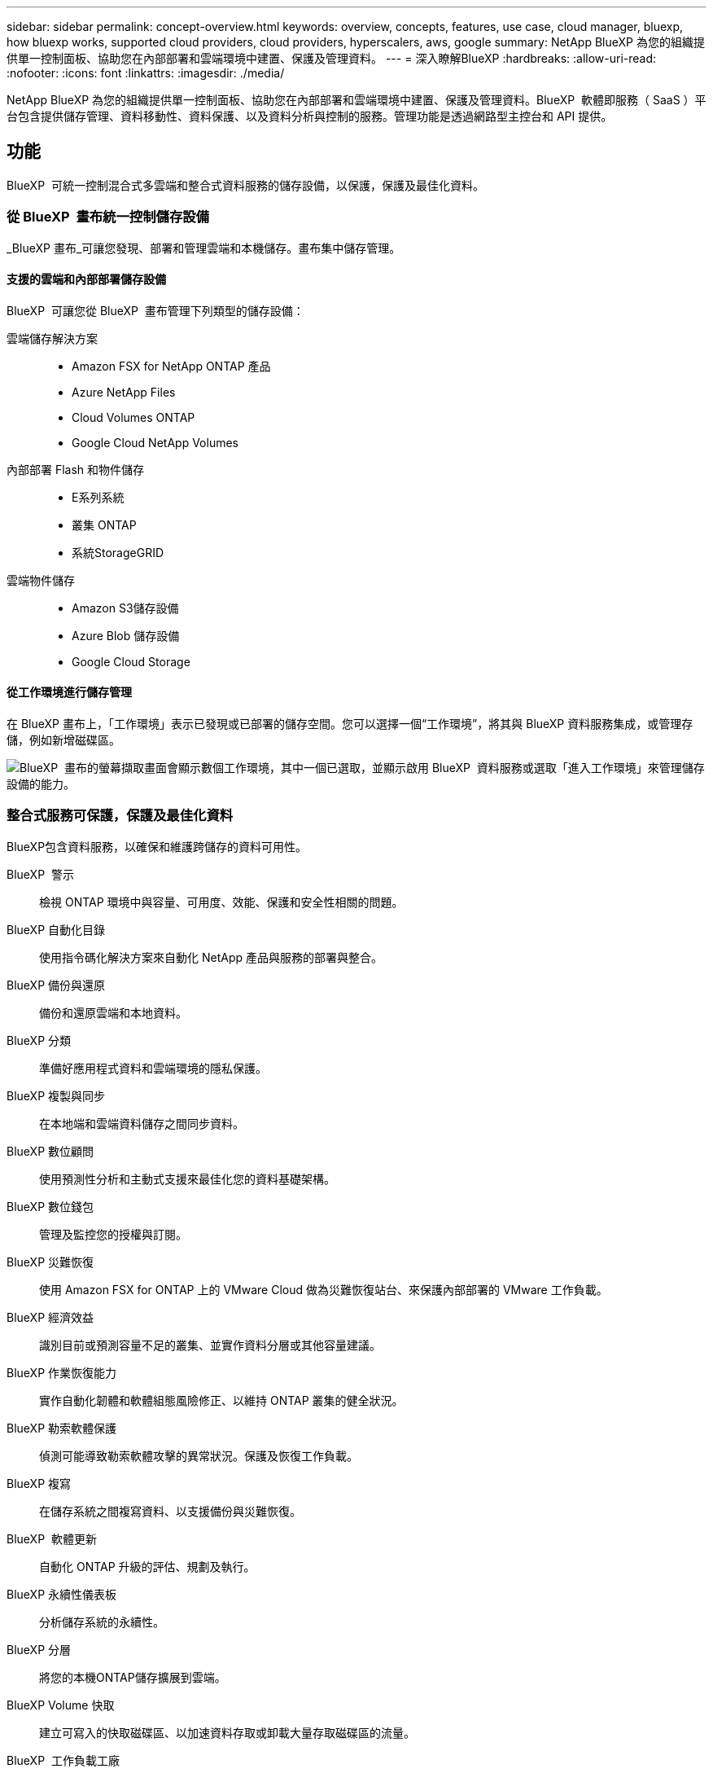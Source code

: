 ---
sidebar: sidebar 
permalink: concept-overview.html 
keywords: overview, concepts, features, use case, cloud manager, bluexp, how bluexp works, supported cloud providers, cloud providers, hyperscalers, aws, google 
summary: NetApp BlueXP 為您的組織提供單一控制面板、協助您在內部部署和雲端環境中建置、保護及管理資料。 
---
= 深入瞭解BlueXP
:hardbreaks:
:allow-uri-read: 
:nofooter: 
:icons: font
:linkattrs: 
:imagesdir: ./media/


[role="lead"]
NetApp BlueXP 為您的組織提供單一控制面板、協助您在內部部署和雲端環境中建置、保護及管理資料。BlueXP  軟體即服務（ SaaS ）平台包含提供儲存管理、資料移動性、資料保護、以及資料分析與控制的服務。管理功能是透過網路型主控台和 API 提供。



== 功能

BlueXP  可統一控制混合式多雲端和整合式資料服務的儲存設備，以保護，保護及最佳化資料。



=== 從 BlueXP  畫布統一控制儲存設備

_BlueXP 畫布_可讓您發現、部署和管理雲端和本機儲存。畫布集中儲存管理。



==== 支援的雲端和內部部署儲存設備

BlueXP  可讓您從 BlueXP  畫布管理下列類型的儲存設備：

雲端儲存解決方案::
+
--
* Amazon FSX for NetApp ONTAP 產品
* Azure NetApp Files
* Cloud Volumes ONTAP
* Google Cloud NetApp Volumes


--
內部部署 Flash 和物件儲存::
+
--
* E系列系統
* 叢集 ONTAP
* 系統StorageGRID


--
雲端物件儲存::
+
--
* Amazon S3儲存設備
* Azure Blob 儲存設備
* Google Cloud Storage


--




==== 從工作環境進行儲存管理

在 BlueXP 畫布上，「工作環境」表示已發現或已部署的儲存空間。您可以選擇一個“工作環境”，將其與 BlueXP 資料服務集成，或管理存儲，例如新增磁碟區。

image:screenshot-canvas.png["BlueXP  畫布的螢幕擷取畫面會顯示數個工作環境，其中一個已選取，並顯示啟用 BlueXP  資料服務或選取「進入工作環境」來管理儲存設備的能力。"]



=== 整合式服務可保護，保護及最佳化資料

BlueXP包含資料服務，以確保和維護跨儲存的資料可用性。

BlueXP  警示:: 檢視 ONTAP 環境中與容量、可用度、效能、保護和安全性相關的問題。
BlueXP 自動化目錄:: 使用指令碼化解決方案來自動化 NetApp 產品與服務的部署與整合。
BlueXP 備份與還原:: 備份和還原雲端和本地資料。
BlueXP 分類:: 準備好應用程式資料和雲端環境的隱私保護。
BlueXP 複製與同步:: 在本地端和雲端資料儲存之間同步資料。
BlueXP 數位顧問:: 使用預測性分析和主動式支援來最佳化您的資料基礎架構。
BlueXP 數位錢包:: 管理及監控您的授權與訂閱。
BlueXP 災難恢復:: 使用 Amazon FSX for ONTAP 上的 VMware Cloud 做為災難恢復站台、來保護內部部署的 VMware 工作負載。
BlueXP 經濟效益:: 識別目前或預測容量不足的叢集、並實作資料分層或其他容量建議。
BlueXP 作業恢復能力:: 實作自動化韌體和軟體組態風險修正、以維持 ONTAP 叢集的健全狀況。
BlueXP 勒索軟體保護:: 偵測可能導致勒索軟體攻擊的異常狀況。保護及恢復工作負載。
BlueXP 複寫:: 在儲存系統之間複寫資料、以支援備份與災難恢復。
BlueXP  軟體更新:: 自動化 ONTAP 升級的評估、規劃及執行。
BlueXP 永續性儀表板:: 分析儲存系統的永續性。
BlueXP 分層:: 將您的本機ONTAP儲存擴展到雲端。
BlueXP Volume 快取:: 建立可寫入的快取磁碟區、以加速資料存取或卸載大量存取磁碟區的流量。
BlueXP  工作負載工廠:: 使用 Amazon FSX for NetApp ONTAP 設計，設定及操作關鍵工作負載。


https://www.netapp.com/bluexp/["深入瞭解 BlueXP  和可用的資料服務"^]



== 支援的雲端供應商

BlueXP可讓您管理雲端儲存設備、並在Amazon Web Services、Microsoft Azure及Google Cloud中使用雲端服務。



== 成本

BlueXP 的定價取決於您使用的服務。 https://bluexp.netapp.com/pricing["瞭解BlueXP定價"^]



== 藍圖的運作方式

BlueXP  包含透過 SaaS 層提供的網路型主控台，資源與存取管理系統，可管理工作環境並啟用 BlueXP  雲端服務的 Connectors ，以及可滿足業務需求的不同部署模式。



=== 軟體即服務

BlueXP  可透過和 API 存取 https://console.bluexp.netapp.com["網路型主控台"^]。這項 SaaS 體驗可讓您在發行時自動存取最新功能、並在 BlueXP  組織、專案和連接器之間輕鬆切換。



=== BlueXP  身分識別與存取管理（ IAM ）

BlueXP  身分識別與存取管理（ IAM ）是一種資源與存取管理模式、可提供精細的資源與權限管理：

* 頂層組織 _ 可讓您管理各種專案的存取權
* _Folders_ 可讓您將相關專案分組在一起
* 資源管理可讓您將資源與一或多個資料夾或專案建立關聯
* 存取管理可讓您將角色指派給組織階層不同層級的成員


在標準或受限模式下使用 BlueXP 時，支援 BlueXP IAM。如果您在私人模式下使用 BlueXP，則可以使用 BlueXP 帳戶來管理工作區、使用者和資源。

* link:concept-identity-and-access-management.html["深入瞭解 BlueXP  IAM"]




=== 連接器

您不需要 Connector 即可開始使用 BlueXP 、但您需要建立 Connector 才能解除鎖定所有 BlueXP 功能和服務。連接器可讓您管理本機和雲端環境中的資源和流程。您需要它來管理工作環境（例如Cloud Volumes ONTAP）並使用許多BlueXP服務。

link:concept-connectors.html["深入瞭解連接器"]。



=== 部署模式

BlueXP  提供三種部署模式。_ 標準模式 _ 運用 BlueXP  軟體即服務（ SaaS ）層來提供完整功能。如果您的環境有安全性和連線限制，則 _ 限制模式 _ 和 _ 私有模式 _ 會限制 BlueXP  SaaS 層的輸出連線。

link:concept-modes.html["深入瞭解 BlueXP 部署模式"]。



== SOC 2類型2認證

獨立的註冊會計師事務所和服務審計師對BlueXP進行了審查，並確認BlueXP根據適用的信託服務標準獲得了 SOC 2 類型 2 報告。

https://www.netapp.com/company/trust-center/compliance/soc-2/["檢視NetApp的SOC 2報告"^]

